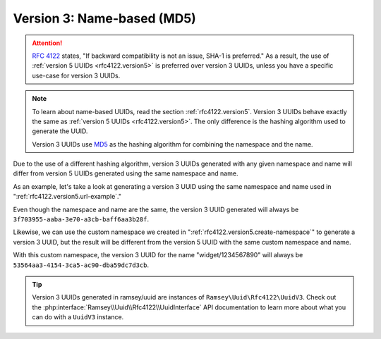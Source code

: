 .. _rfc4122.version3:

===========================
Version 3: Name-based (MD5)
===========================

.. attention::

    `RFC 4122`_ states, "If backward compatibility is not an issue, SHA-1 is
    preferred." As a result, the use of :ref:`version 5 UUIDs
    <rfc4122.version5>` is preferred over version 3 UUIDs, unless you have a
    specific use-case for version 3 UUIDs.

.. note::

    To learn about name-based UUIDs, read the section :ref:`rfc4122.version5`.
    Version 3 UUIDs behave exactly the same as :ref:`version 5 UUIDs
    <rfc4122.version5>`. The only difference is the hashing algorithm used to
    generate the UUID.

    Version 3 UUIDs use `MD5`_ as the hashing algorithm for combining the
    namespace and the name.

Due to the use of a different hashing algorithm, version 3 UUIDs generated with
any given namespace and name will differ from version 5 UUIDs generated using
the same namespace and name.

As an example, let's take a look at generating a version 3 UUID using the same
namespace and name used in ":ref:`rfc4122.version5.url-example`."

.. code-block:: php
    :caption: Generate a version 3, name-based UUID for a URL
    :name: rfc4122.version3.url-example

    use Ramsey\Uuid\Uuid;

    $uuid = Uuid::uuid3(Uuid::NAMESPACE_URL, 'https://www.php.net');

Even though the namespace and name are the same, the version 3 UUID generated
will always be ``3f703955-aaba-3e70-a3cb-baff6aa3b28f``.

Likewise, we can use the custom namespace we created in
":ref:`rfc4122.version5.create-namespace`" to generate a version 3 UUID, but the
result will be different from the version 5 UUID with the same custom namespace
and name.

.. code-block:: php
    :caption: Use a custom namespace to create version 3, name-based UUIDs
    :name: rfc4122.version3.custom-example

    use Ramsey\Uuid\Uuid;

    const WIDGET_NAMESPACE = '4bdbe8ec-5cb5-11ea-bc55-0242ac130003';

    $uuid = Uuid::uuid3(WIDGET_NAMESPACE, 'widget/1234567890');

With this custom namespace, the version 3 UUID for the name "widget/1234567890"
will always be ``53564aa3-4154-3ca5-ac90-dba59dc7d3cb``.

.. tip::
    Version 3 UUIDs generated in ramsey/uuid are instances of
    ``Ramsey\Uuid\Rfc4122\UuidV3``. Check out the
    :php:interface:`Ramsey\\Uuid\\Rfc4122\\UuidInterface` API documentation to
    learn more about what you can do with a ``UuidV3`` instance.


.. _RFC 4122: https://tools.ietf.org/html/rfc4122
.. _MD5: https://tools.ietf.org/html/rfc1321
